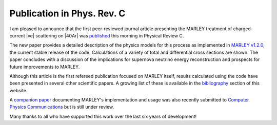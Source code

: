 Publication in Phys. Rev. C
===========================

.. feed-entry::
   :date: 2021-04-05 17:15
   :author: Steven Gardiner

I am pleased to announce that the first peer-reviewed journal article
presenting the MARLEY treatment of charged-current |ve| scattering
on |40Ar| was `published <https://doi.org/10.1103/PhysRevC.103.044604>`__
this morning in Physical Review C.

.. cut::

The new paper provides a detailed description of the physics models for this
process as implemented in `MARLEY v1.2.0
<https://doi.org/10.5281/zenodo.3905443>`__, the current stable release of the
code. Calculations of a variety of total and differential cross sections are
shown. The paper concludes with a discussion of the implications for supernova
neutrino energy reconstruction and prospects for future improvements to MARLEY.

Although this article is the first refereed publication focused on MARLEY
itself, results calculated using the code have been presented in several other
scientific papers. A growing list of these is available in the `bibliography
<../pubs.html>`__ section of this website.

A `companion paper <https://arxiv.org/abs/2101.11867>`__ documenting MARLEY's
implementation and usage was also recently submitted to `Computer Physics
Communications
<https://www.journals.elsevier.com/computer-physics-communications>`__ but is
still under review.

Many thanks to all who have supported this work over the last six years of
development!

.. |ve| raw:: html

   &nu;<sub>e</sub>

.. |40Ar| raw:: html

   <sup>40</sup>Ar
